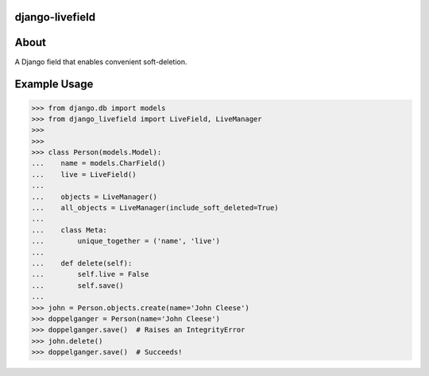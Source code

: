 ================
django-livefield
================

.. image:: https://magnum.travis-ci.com/hearsaycorp/django-livefield.png?token=pLaFnRxzmb8LMHcdgP2V
    :alt: Build Status
    :target: https://travis-ci.org/hearsaycorp/django-livefield

=====
About
=====
A Django field that enables convenient soft-deletion.

=============
Example Usage
=============
.. code:: python

    >>> from django.db import models
    >>> from django_livefield import LiveField, LiveManager
    >>>
    >>>
    >>> class Person(models.Model):
    ...    name = models.CharField()
    ...    live = LiveField()
    ...
    ...    objects = LiveManager()
    ...    all_objects = LiveManager(include_soft_deleted=True)
    ...    
    ...    class Meta:
    ...        unique_together = ('name', 'live')
    ...
    ...    def delete(self):
    ...        self.live = False
    ...        self.save()
    ...
    >>> john = Person.objects.create(name='John Cleese')
    >>> doppelganger = Person(name='John Cleese')
    >>> doppelganger.save()  # Raises an IntegrityError
    >>> john.delete()
    >>> doppelganger.save()  # Succeeds!
